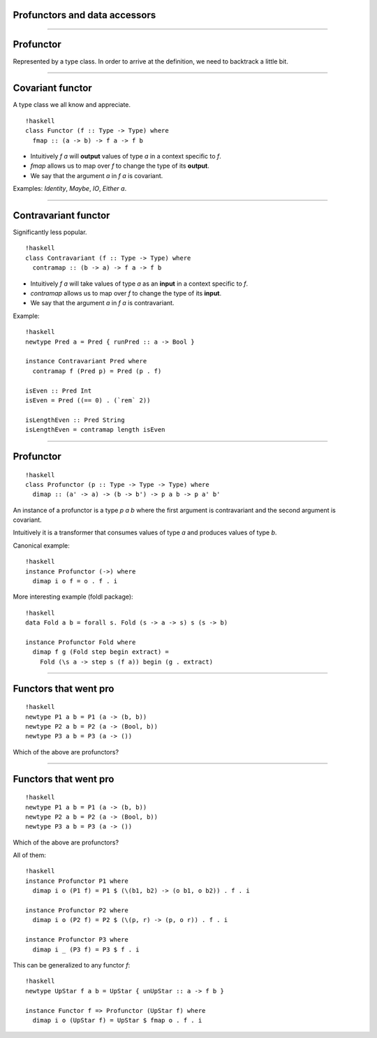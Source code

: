 ==============================
Profunctors and data accessors
==============================

----

===========
Profunctor
===========

Represented by a type class. In order to arrive at the definition, we need to backtrack a little bit.

----

=================
Covariant functor
=================

A type class we all know and appreciate.

::

    !haskell
    class Functor (f :: Type -> Type) where
      fmap :: (a -> b) -> f a -> f b


- Intuitively `f a` will **output** values of type `a` in a context specific to `f`.
- `fmap` allows us to map over `f` to change the type of its **output**.
- We say that the argument `a` in `f a` is covariant.

Examples: `Identity`, `Maybe`, `IO`, `Either a`.

----

=====================
Contravariant functor
=====================

Significantly less popular.

::

   !haskell
   class Contravariant (f :: Type -> Type) where
     contramap :: (b -> a) -> f a -> f b

- Intuitively `f a` will take values of type `a` as an **input** in a context specific to `f`.
- `contramap` allows us to map over `f` to change the type of its **input**.
- We say that the argument `a` in `f a` is contravariant.

Example:

::

   !haskell
   newtype Pred a = Pred { runPred :: a -> Bool }

   instance Contravariant Pred where
     contramap f (Pred p) = Pred (p . f)

   isEven :: Pred Int
   isEven = Pred ((== 0) . (`rem` 2))

   isLengthEven :: Pred String
   isLengthEven = contramap length isEven

----

=========
Profunctor
=========

::

   !haskell
   class Profunctor (p :: Type -> Type -> Type) where
     dimap :: (a' -> a) -> (b -> b') -> p a b -> p a' b'

An instance of a profunctor is a type `p a b` where the first argument is contravariant and the second argument is covariant.

Intuitively it is a transformer that consumes values of type `a` and produces values of type `b`.

Canonical example:
::

   !haskell
   instance Profunctor (->) where
     dimap i o f = o . f . i

More interesting example (foldl package):

::

   !haskell
   data Fold a b = forall s. Fold (s -> a -> s) s (s -> b)

   instance Profunctor Fold where
     dimap f g (Fold step begin extract) =
       Fold (\s a -> step s (f a)) begin (g . extract)

----

=========================
Functors that went pro
=========================

::

   !haskell
   newtype P1 a b = P1 (a -> (b, b))
   newtype P2 a b = P2 (a -> (Bool, b))
   newtype P3 a b = P3 (a -> ())

Which of the above are profunctors?

----

=========================
Functors that went pro
=========================

::

   !haskell
   newtype P1 a b = P1 (a -> (b, b))
   newtype P2 a b = P2 (a -> (Bool, b))
   newtype P3 a b = P3 (a -> ())

Which of the above are profunctors?

All of them:

::

   !haskell
   instance Profunctor P1 where
     dimap i o (P1 f) = P1 $ (\(b1, b2) -> (o b1, o b2)) . f . i

   instance Profunctor P2 where
     dimap i o (P2 f) = P2 $ (\(p, r) -> (p, o r)) . f . i

   instance Profunctor P3 where
     dimap i _ (P3 f) = P3 $ f . i

This can be generalized to any functor `f`:

::

   !haskell
   newtype UpStar f a b = UpStar { unUpStar :: a -> f b }

   instance Functor f => Profunctor (UpStar f) where
     dimap i o (UpStar f) = UpStar $ fmap o . f . i
